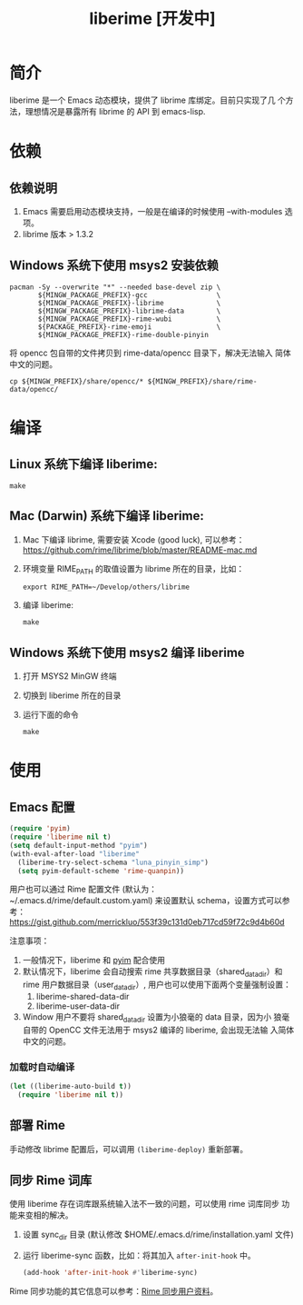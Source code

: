 #+TITLE: liberime [开发中]

* 简介

liberime 是一个 Emacs 动态模块，提供了 librime 库绑定。目前只实现了几
个方法，理想情况是暴露所有 librime 的 API 到 emacs-lisp.

* 依赖
** 依赖说明
1. Emacs 需要启用动态模块支持，一般是在编译的时候使用 --with-modules
   选项。
2. librime 版本 > 1.3.2

** Windows 系统下使用 msys2 安装依赖
   #+BEGIN_SRC shell
   pacman -Sy --overwrite "*" --needed base-devel zip \
          ${MINGW_PACKAGE_PREFIX}-gcc                 \
          ${MINGW_PACKAGE_PREFIX}-librime             \
          ${MINGW_PACKAGE_PREFIX}-librime-data        \
          ${MINGW_PACKAGE_PREFIX}-rime-wubi           \
          ${PACKAGE_PREFIX}-rime-emoji                \
          ${MINGW_PACKAGE_PREFIX}-rime-double-pinyin
   #+END_SRC

   将 opencc 包自带的文件拷贝到 rime-data/opencc 目录下，解决无法输入
   简体中文的问题。
   #+BEGIN_SRC shell
   cp ${MINGW_PREFIX}/share/opencc/* ${MINGW_PREFIX}/share/rime-data/opencc/
   #+END_SRC
* 编译
** Linux 系统下编译 liberime:

   #+BEGIN_SRC shell
   make
   #+END_SRC

** Mac (Darwin) 系统下编译 liberime:
1. Mac 下编译 librime, 需要安装 Xcode (good luck), 可以参考：
   [[https://github.com/rime/librime/blob/master/README-mac.md]] 
2. 环境变量 RIME_PATH 的取值设置为 librime 所在的目录，比如：
   #+begin_src shell
   export RIME_PATH=~/Develop/others/librime
   #+end_src
3. 编译 liberime:

   #+BEGIN_SRC shell
   make
   #+END_SRC

** Windows 系统下使用 msys2 编译 liberime
1. 打开 MSYS2 MinGW 终端
2. 切换到 liberime 所在的目录
3. 运行下面的命令

   #+BEGIN_SRC shell
   make
   #+END_SRC

* 使用
** Emacs 配置
#+BEGIN_SRC emacs-lisp
(require 'pyim)
(require 'liberime nil t)
(setq default-input-method "pyim")
(with-eval-after-load "liberime"
  (liberime-try-select-schema "luna_pinyin_simp")
  (setq pyim-default-scheme 'rime-quanpin))
#+END_SRC

用户也可以通过 Rime 配置文件 (默认为：~/.emacs.d/rime/default.custom.yaml) 
来设置默认 schema，设置方式可以参考：
https://gist.github.com/merrickluo/553f39c131d0eb717cd59f72c9d4b60d

注意事项：
1. 一般情况下，liberime 和 [[https://github.com/tumashu/pyim][pyim]] 配合使用
2. 默认情况下，liberime 会自动搜索 rime 共享数据目录（shared_data_dir）和
   rime 用户数据目录（user_data_dir）, 用户也可以使用下面两个变量强制设置：
   1. liberime-shared-data-dir
   2. liberime-user-data-dir
3. Window 用户不要将 shared_data_dir 设置为小狼毫的 data 目录，因为小
   狼毫自带的 OpenCC 文件无法用于 msys2 编译的 liberime, 会出现无法输
   入简体中文的问题。

*** 加载时自动编译
#+BEGIN_SRC emacs-lisp
(let ((liberime-auto-build t))
  (require 'liberime nil t))
#+END_SRC

** 部署 Rime

手动修改 librime 配置后，可以调用 ~(liberime-deploy)~ 重新部署。

** 同步 Rime 词库
使用 liberime 存在词库跟系统输入法不一致的问题，可以使用 rime 词库同步
功能来变相的解决。

1. 设置 sync_dir 目录 (默认修改 $HOME/.emacs.d/rime/installation.yaml 文件)
2. 运行 liberime-sync 函数，比如：将其加入 ~after-init-hook~ 中。
   #+begin_src emacs-lisp
   (add-hook 'after-init-hook #'liberime-sync)
   #+end_src

Rime 同步功能的其它信息可以参考：[[https://github.com/rime/home/wiki/UserGuide#%E5%90%8C%E6%AD%A5%E7%94%A8%E6%88%B6%E8%B3%87%E6%96%99][Rime 同步用户资料]]。

